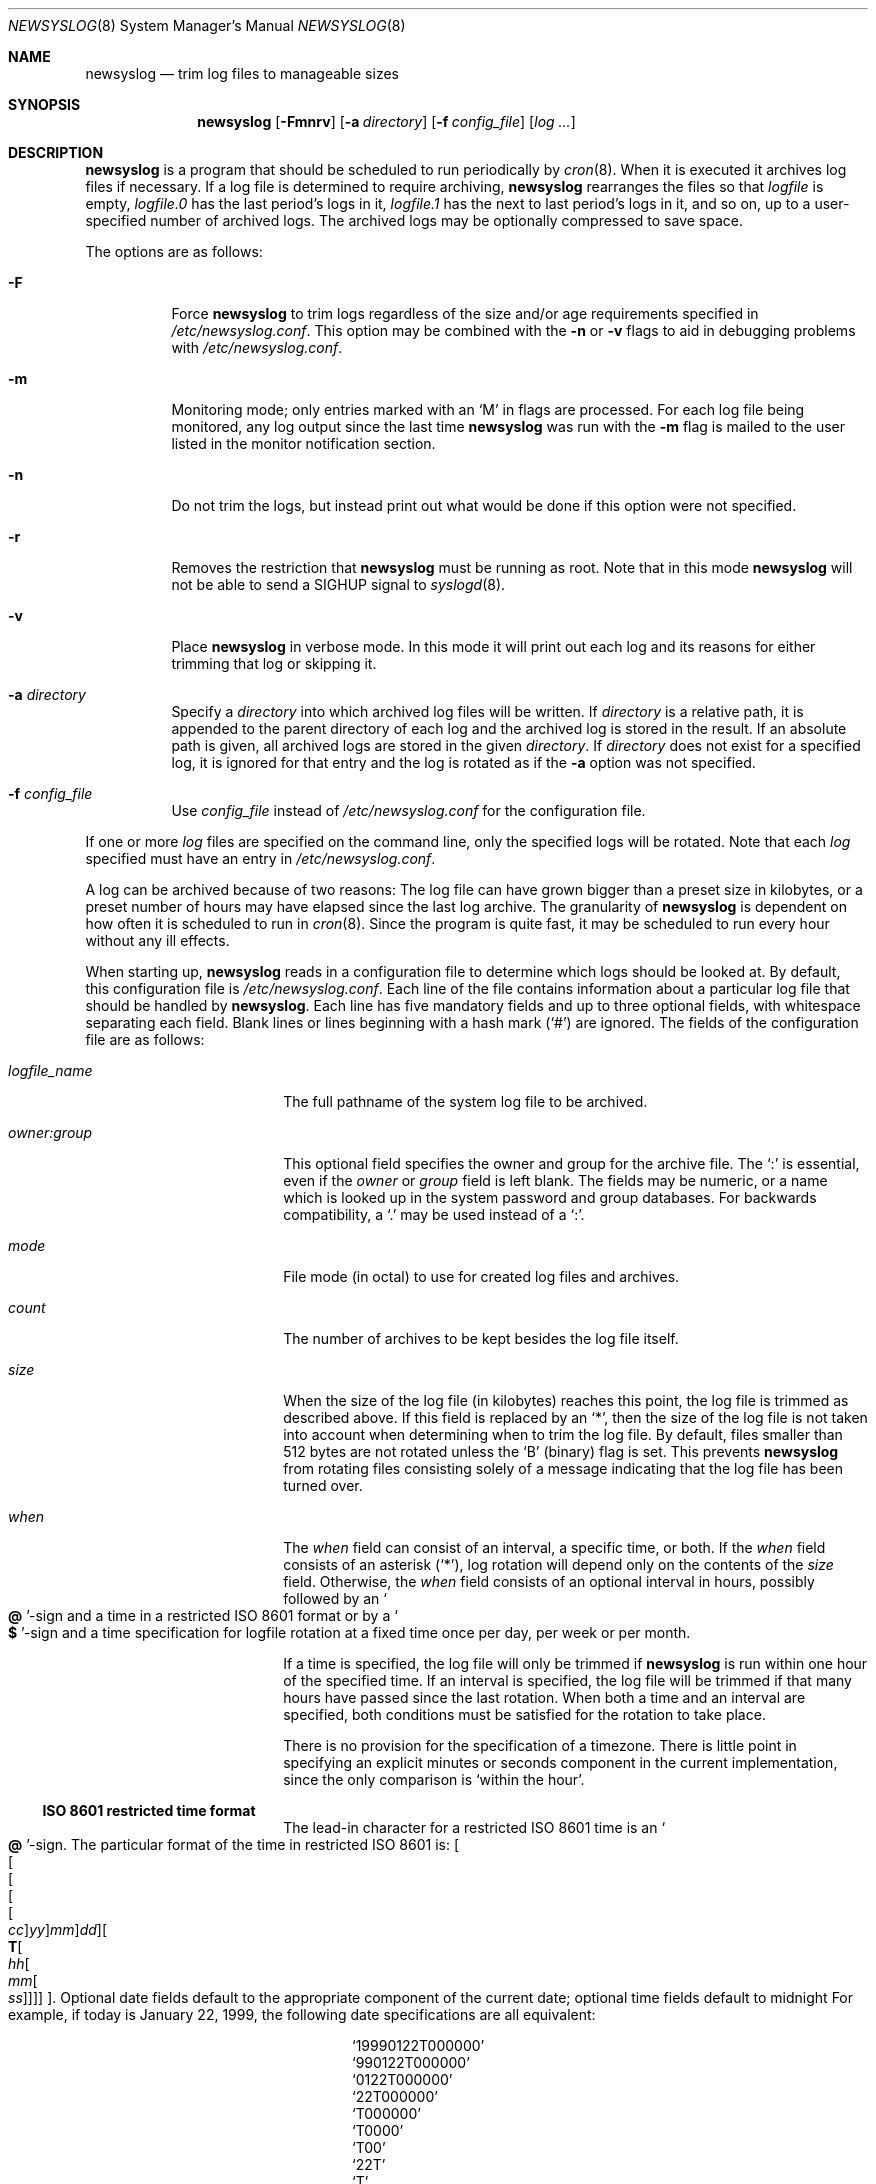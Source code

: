.\"	$OpenBSD: src/usr.bin/newsyslog/newsyslog.8,v 1.35 2003/06/03 21:09:02 deraadt Exp $
.\"
.\" Copyright (c) 1997, Jason Downs.  All rights reserved.
.\"
.\" Redistribution and use in source and binary forms, with or without
.\" modification, are permitted provided that the following conditions
.\" are met:
.\" 1. Redistributions of source code must retain the above copyright
.\"    notice, this list of conditions and the following disclaimer.
.\" 2. Redistributions in binary form must reproduce the above copyright
.\"    notice, this list of conditions and the following disclaimer in the
.\"    documentation and/or other materials provided with the distribution.
.\"
.\" THIS SOFTWARE IS PROVIDED BY THE AUTHOR(S) ``AS IS'' AND ANY EXPRESS
.\" OR IMPLIED WARRANTIES, INCLUDING, BUT NOT LIMITED TO, THE IMPLIED
.\" WARRANTIES OF MERCHANTABILITY AND FITNESS FOR A PARTICULAR PURPOSE ARE
.\" DISCLAIMED.  IN NO EVENT SHALL THE AUTHOR(S) BE LIABLE FOR ANY DIRECT,
.\" INDIRECT, INCIDENTAL, SPECIAL, EXEMPLARY, OR CONSEQUENTIAL DAMAGES
.\" (INCLUDING, BUT NOT LIMITED TO, PROCUREMENT OF SUBSTITUTE GOODS OR
.\" SERVICES; LOSS OF USE, DATA, OR PROFITS; OR BUSINESS INTERRUPTION) HOWEVER
.\" CAUSED AND ON ANY THEORY OF LIABILITY, WHETHER IN CONTRACT, STRICT
.\" LIABILITY, OR TORT (INCLUDING NEGLIGENCE OR OTHERWISE) ARISING IN ANY WAY
.\" OUT OF THE USE OF THIS SOFTWARE, EVEN IF ADVISED OF THE POSSIBILITY OF
.\" SUCH DAMAGE.
.\"
.\" This file contains changes from the Open Software Foundation.
.\"
.\"	from: @(#)newsyslog.8
.\"
.\" Copyright 1988, 1989 by the Massachusetts Institute of Technology
.\"
.\" Permission to use, copy, modify, and distribute this software
.\" and its documentation for any purpose and without fee is
.\" hereby granted, provided that the above copyright notice
.\" appear in all copies and that both that copyright notice and
.\" this permission notice appear in supporting documentation,
.\" and that the names of M.I.T. and the M.I.T. S.I.P.B. not be
.\" used in advertising or publicity pertaining to distribution
.\" of the software without specific, written prior permission.
.\" M.I.T. and the M.I.T. S.I.P.B. make no representations about
.\" the suitability of this software for any purpose.  It is
.\" provided "as is" without express or implied warranty.
.\"
.Dd January 24, 2003
.Dt NEWSYSLOG 8
.Os
.Sh NAME
.Nm newsyslog
.Nd trim log files to manageable sizes
.Sh SYNOPSIS
.Nm newsyslog
.Op Fl Fmnrv
.Op Fl a Ar directory
.Op Fl f Ar config_file
.Op Ar log ...
.Sh DESCRIPTION
.Nm
is a program that should be scheduled to run periodically by
.Xr cron 8 .
When it is executed it archives log files if necessary.
If a log file is determined to require archiving,
.Nm
rearranges the files so that
.Pa logfile
is empty,
.Pa logfile.0
has
the last period's logs in it,
.Pa logfile.1
has the next to last
period's logs in it, and so on, up to a user-specified number of
archived logs.
The archived logs may be optionally compressed to save space.
.Pp
The options are as follows:
.Bl -tag -width Ds
.It Fl F
Force
.Nm
to trim logs regardless of the size and/or age requirements specified in
.Pa /etc/newsyslog.conf .
This option may be combined with the
.Fl n
or
.Fl v
flags to aid in debugging problems with
.Pa /etc/newsyslog.conf .
.It Fl m
Monitoring mode; only entries marked with an
.Sq M
in flags are processed.
For each log file being monitored, any log output since the last time 
.Nm
was run with the
.Fl m
flag is mailed to the user listed in the monitor notification section.
.It Fl n
Do not trim the logs, but instead print out what would be done if this option
were not specified.
.It Fl r
Removes the restriction that
.Nm
must be running as root.
Note that in this mode
.Nm
will not be able to send a
.Dv SIGHUP
signal to
.Xr syslogd 8 .
.It Fl v
Place
.Nm newsyslog
in verbose mode.
In this mode it will print out each log and its
reasons for either trimming that log or skipping it.
.It Fl a Ar directory
Specify a
.Ar directory
into which archived log files will be written.
If
.Ar directory
is a relative path, it is appended to the parent directory
of each log and the archived log is stored in the result.
If an absolute path is given, all archived logs are stored in the given
.Ar directory .
If
.Ar directory
does not exist for a specified log, it is ignored for that entry and
the log is rotated as if the
.Fl a
option was not specified.
.It Fl f Ar config_file
Use
.Ar config_file
instead of
.Pa /etc/newsyslog.conf
for the configuration file.
.El
.Pp
If one or more
.Ar log
files are specified on the command line, only the specified logs will
be rotated.
Note that each
.Ar log
specified must have an entry in
.Pa /etc/newsyslog.conf .
.Pp
A log can be archived because of two reasons:
The log file can have
grown bigger than a preset size in kilobytes, or a preset number of
hours may have elapsed since the last log archive.
The granularity of
.Nm
is dependent on how often it is scheduled to run in
.Xr cron 8 .
Since the program is quite fast, it may be scheduled to run every hour
without any ill effects.
.Pp
When starting up,
.Nm
reads in a configuration file to determine which logs should be looked
at.
By default, this configuration file is
.Pa /etc/newsyslog.conf .
Each line of the file contains information about a particular log file
that should be handled by
.Nm newsyslog .
Each line has five mandatory fields and up to three optional fields, with
whitespace separating each field.
Blank lines or lines beginning with a hash mark
.Pq Ql #
are ignored.
The fields of the configuration file are as
follows:
.Bl -tag -width XXXXXXXXXXXXXXXX
.It Ar logfile_name
The full pathname of the system log file to be archived.
.It Ar owner:group
This optional field specifies the owner and group for the archive file.
The
.Ql \&:
is essential, even if the
.Ar owner
or
.Ar group
field is left blank.
The fields may be numeric, or a name which is looked up
in the system password and group databases.
For backwards compatibility, a
.Ql \&.
may be used instead of a
.Ql \&: .
.It Ar mode
File mode (in octal) to use for created log files and archives.
.It Ar count
The number of archives to be kept besides the log file itself.
.It Ar size
When the size of the log file (in kilobytes) reaches this point, the log
file is trimmed as described above.
If this field is replaced by an
.Ql \&* ,
then the size of
the log file is not taken into account when determining when to trim the
log file.
By default, files smaller than 512 bytes are not rotated unless the
.Sq B
(binary) flag is set.
This prevents
.Nm
from rotating files consisting solely of a message indicating
that the log file has been turned over.
.It Ar when
The
.Ar when
field can consist of an interval, a specific time, or both.
If the
.Ar when
field consists of an asterisk
.Pq Ql \&* ,
log rotation will depend only on the contents of the
.Ar size
field.
Otherwise, the
.Ar when
field consists of an optional interval in hours, possibly followed
by an
.So Li \&@ Sc Ns No -sign
and a time in a restricted
.Tn ISO 8601
format or by a
.So Li \&$ Sc Ns No -sign
and a time specification for logfile rotation at a fixed time once
per day, per week or per month.
.Pp
If a time is specified, the log file will only be trimmed if
.Nm
is run within one hour of the specified time.
If an interval is specified, the log file will be trimmed if that
many hours have passed since the last rotation.
When both a time and an interval are specified, both conditions
must be satisfied for the rotation to take place.
.Pp
There is no provision for the specification of a timezone.
There is little point in specifying an explicit minutes or seconds
component in the current implementation, since the only comparison is
.Sq within the hour .
.Ss ISO 8601 restricted time format
The lead-in character for a restricted
.Tn ISO 8601
time is an
.So Li \&@ Sc Ns No -sign .
The particular format of the time in restricted
.Tn ISO 8601
is:
.Sm off
.Oo Oo Oo Oo Oo
.Va \&cc Oc
.Va \&yy Oc
.Va \&mm Oc
.Va \&dd Oc
.Oo Li \&T
.Oo Va \&hh
.Oo Va \&mm
.Oo Va \&ss
.Oc Oc Oc Oc Oc .
.Sm on
Optional date fields default to the appropriate component of the
current date; optional time fields default to midnight
For example, if today is January 22, 1999, the following date specifications
are all equivalent:
.Pp
.Bl -item -compact -offset indent
.It
.Ql 19990122T000000
.It
.Ql 990122T000000
.It
.Ql 0122T000000
.It
.Ql 22T000000
.It
.Ql T000000
.It
.Ql T0000
.It
.Ql T00
.It
.Ql 22T
.It
.Ql \&T
.It
.Ql \&
.El
.Ss Day, week and month time format
The lead-in character for day, week and month specification is a
.So Li \&$ Sc Ns No -sign .
The particular format of day, week and month specification is:
.Op Va D\&hh ,
.Op Va W\&w Ns Op Va D\&hh
and
.Op Va M\&dd Ns Op Va D\&hh ,
respectively.
Optional time fields default to midnight.
The ranges for day and hour specifications are:
.Pp
.Bl -tag -width Ds -compact -offset indent
.It Ar hh
hours, range 0 ... 23
.It Ar w
day of week, range 0 ... 6, 0 = Sunday
.It Ar dd
day of month, range 1 ... 31, or the letter
.Em L
or
.Em l
to specify the last day of the month.
.El
.Ss Some examples:
.Bl -tag -width Ds -compact -offset indent
.It Ar $D0
rotate every night at midnight
(same as
.Ar @T00 )
.It Ar $D23
rotate every day at 23:00 hr
(same as
.Ar @T23 )
.It Ar $W0D23
rotate every week on Sunday at 23:00 hr
.It Ar $W5D16
rotate every week on Friday at 16:00 hr
.It Ar $M1D0
rotate on the first day of every month at midnight
(i.e., the start of the day; same as
.Ar @01T00 )
.It Ar $M5D6
rotate on every 5th day of the month at 6:00 hr
(same as
.Ar @05T06 )
.El
.Pp
.It Ar flags
The optional
.Ar flags
field specifies if the archives should have any special processing
done to the archived log files.
The
.Sq Z
flag will make the archive
files compressed to save space using
.Xr gzip 1
or
.Xr compress 1 ,
depending on compilation options.
The
.Sq B
flag means that the file is a
binary file, and so the ASCII message which
.Nm
inserts to indicate the fact that the logs have been turned over
should not be included.
The
.Sq M
flag marks this entry as a monitored
log file.
The
.Sq F
flag specifies that symbolic links should be followed.
.It Ar monitor
Specify the username (or email address) that should receive notification
messages if this is a monitored log file.
Notification messages are sent as email; the operator
deserves what they get if they mark the
.Xr sendmail 8
log file as monitored.
This field is only valid when the
.Sq M
flag is set.
.It Ar pid_file
This optional field specifies a file containing the PID of a process to send a
signal (usually
.Dv SIGHUP )
to instead of
.Pa /var/run/syslog.pid .
.It Ar signal
Specify the signal to send to the process instead of
.Dv SIGHUP .
Signal names
must start with
.Dq SIG
and be the signal name, not the number, e.g.,
.Dv SIGUSR1 .
.It Ar command
This optional field specifies a command to run instead of sending a signal
to the process.
The command must be enclosed in double quotes
.Pq Ql \&" .
The empty string,
.Ql \&"\&" ,
can use used to prevent
.Nm
from sending a signal or running a command.
You cannot specify both a command and a PID file.
.Em NOTE:
If you specify a command to be run,
.Nm
will not send a
.Dv SIGHUP to
.Xr syslogd 8 .
.El
.Sh FILES
.Bl -tag -width /etc/newsyslog.conf
.It Pa /etc/newsyslog.conf
default configuration file
.El
.Sh SEE ALSO
.Xr compress 1 ,
.Xr gzip 1 ,
.Xr syslog 3 ,
.Xr syslogd 8
.Sh AUTHORS
.Bd -unfilled
Theodore Ts'o, MIT Project Athena
Copyright 1987, Massachusetts Institute of Technology
.Ed
